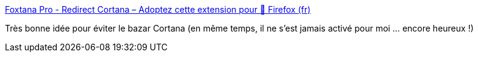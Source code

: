 :jbake-type: post
:jbake-status: published
:jbake-title: Foxtana Pro - Redirect Cortana – Adoptez cette extension pour 🦊 Firefox (fr)
:jbake-tags: windows,firefox,plugin,voix,_mois_mai,_année_2019
:jbake-date: 2019-05-04
:jbake-depth: ../
:jbake-uri: shaarli/1556994044000.adoc
:jbake-source: https://nicolas-delsaux.hd.free.fr/Shaarli?searchterm=https%3A%2F%2Faddons.mozilla.org%2Ffr%2Ffirefox%2Faddon%2Ffoxtana-pro-redirect-cortana%2F%3Fsrc%3Dsearch&searchtags=windows+firefox+plugin+voix+_mois_mai+_ann%C3%A9e_2019
:jbake-style: shaarli

https://addons.mozilla.org/fr/firefox/addon/foxtana-pro-redirect-cortana/?src=search[Foxtana Pro - Redirect Cortana – Adoptez cette extension pour 🦊 Firefox (fr)]

Très bonne idée pour éviter le bazar Cortana (en même temps, il ne s'est jamais activé pour moi ... encore heureux !)

